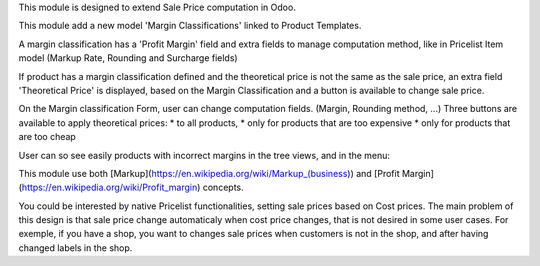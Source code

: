 This module is designed to extend Sale Price computation in Odoo.

This module add a new model 'Margin Classifications' linked to Product Templates.

A margin classification has a 'Profit Margin' field and extra fields to manage
computation method, like in Pricelist Item model (Markup Rate, Rounding and Surcharge fields)

If product has a margin classification defined and the theoretical price is
not the same as the sale price, an extra field 'Theoretical Price' is
displayed, based on the Margin Classification and a button is available to
change sale price.

.. image:: ../static/description/product_template_form.png

On the Margin classification Form, user can change computation fields.
(Margin, Rounding method, ...)
Three buttons are available to apply theoretical prices:
* to all products,
* only for products that are too expensive
* only for products that are too cheap

.. image:: ../static/description/margin_classification_form.png

User can so see easily products with incorrect margins in the tree views, and in the menu:

.. image:: ../static/description/margin_classification_tree.png

This module use both [Markup](https://en.wikipedia.org/wiki/Markup_(business))
and [Profit Margin](https://en.wikipedia.org/wiki/Profit_margin) concepts.

You could be interested by native Pricelist functionalities, setting sale
prices based on Cost prices. The main problem of this design is that sale price
change automaticaly when cost price changes, that is not desired in some user
cases. For exemple, if you have a shop, you want to changes sale prices when
customers is not in the shop, and after having changed labels in the shop.
